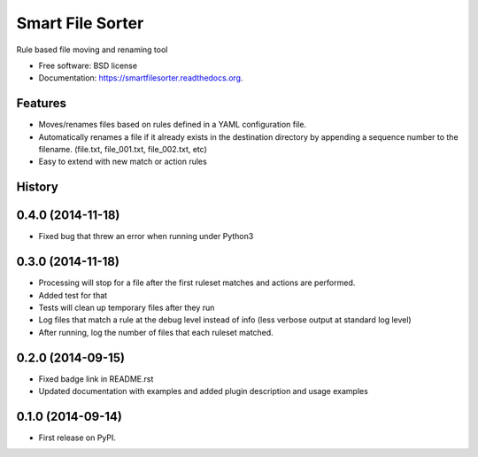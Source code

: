 ===============================
Smart File Sorter
===============================

.. image:: https://badge.fury.io/py/SmartFileSorter.png
    :target: http://badge.fury.io/py/SmartFileSorter

.. image:: https://travis-ci.org/jashort/SmartFileSorter.png?branch=master
        :target: https://travis-ci.org/jashort/SmartFileSorter

.. image:: https://pypip.in/download/SmartFileSorter/badge.png
        :target: https://pypi.python.org/pypi/SmartFileSorter


Rule based file moving and renaming tool

* Free software: BSD license
* Documentation: https://smartfilesorter.readthedocs.org.

Features
--------

* Moves/renames files based on rules defined in a YAML configuration file.
* Automatically renames a file if it already exists in the destination directory by appending a sequence number to the
  filename. (file.txt, file_001.txt, file_002.txt, etc)
* Easy to extend with new match or action rules




History
-------
0.4.0 (2014-11-18)
--------------------

* Fixed bug that threw an error when running under Python3

0.3.0 (2014-11-18)
--------------------

* Processing will stop for a file after the first ruleset matches and actions are performed.
* Added test for that
* Tests will clean up temporary files after they run
* Log files that match a rule at the debug level instead of info (less verbose output at standard log level)
* After running, log the number of files that each ruleset matched.


0.2.0 (2014-09-15)
---------------------

* Fixed badge link in README.rst
* Updated documentation with examples and added plugin description and usage examples


0.1.0 (2014-09-14)
---------------------

* First release on PyPI.

